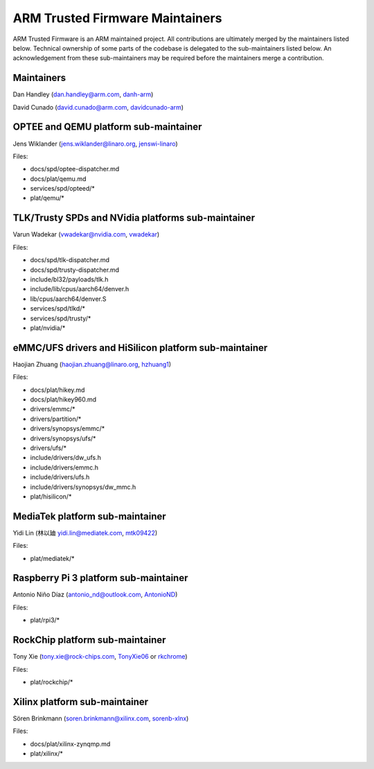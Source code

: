 ARM Trusted Firmware Maintainers
================================

ARM Trusted Firmware is an ARM maintained project. All contributions are
ultimately merged by the maintainers listed below. Technical ownership of some
parts of the codebase is delegated to the sub-maintainers listed below. An
acknowledgement from these sub-maintainers may be required before the
maintainers merge a contribution.

Maintainers
-----------

Dan Handley (dan.handley@arm.com, `danh-arm`_)

David Cunado (david.cunado@arm.com, `davidcunado-arm`_)

OPTEE and QEMU platform sub-maintainer
--------------------------------------

Jens Wiklander (jens.wiklander@linaro.org, `jenswi-linaro`_)

Files:

-  docs/spd/optee-dispatcher.md
-  docs/plat/qemu.md
-  services/spd/opteed/\*
-  plat/qemu/\*

TLK/Trusty SPDs and NVidia platforms sub-maintainer
---------------------------------------------------

Varun Wadekar (vwadekar@nvidia.com, `vwadekar`_)

Files:

-  docs/spd/tlk-dispatcher.md
-  docs/spd/trusty-dispatcher.md
-  include/bl32/payloads/tlk.h
-  include/lib/cpus/aarch64/denver.h
-  lib/cpus/aarch64/denver.S
-  services/spd/tlkd/\*
-  services/spd/trusty/\*
-  plat/nvidia/\*

eMMC/UFS drivers and HiSilicon platform sub-maintainer
------------------------------------------------------

Haojian Zhuang (haojian.zhuang@linaro.org, `hzhuang1`_)

Files:

-  docs/plat/hikey.md
-  docs/plat/hikey960.md
-  drivers/emmc/\*
-  drivers/partition/\*
-  drivers/synopsys/emmc/\*
-  drivers/synopsys/ufs/\*
-  drivers/ufs/\*
-  include/drivers/dw\_ufs.h
-  include/drivers/emmc.h
-  include/drivers/ufs.h
-  include/drivers/synopsys/dw\_mmc.h
-  plat/hisilicon/\*

MediaTek platform sub-maintainer
--------------------------------

Yidi Lin (林以廸 yidi.lin@mediatek.com, `mtk09422`_)

Files:

-  plat/mediatek/\*

Raspberry Pi 3 platform sub-maintainer
--------------------------------------

Antonio Niño Díaz (antonio_nd@outlook.com, `AntonioND`_)

Files:

-  plat/rpi3/\*

RockChip platform sub-maintainer
--------------------------------

Tony Xie (tony.xie@rock-chips.com, `TonyXie06`_
or `rkchrome`_)

Files:

-  plat/rockchip/\*

Xilinx platform sub-maintainer
------------------------------

Sören Brinkmann (soren.brinkmann@xilinx.com, `sorenb-xlnx`_)

Files:

-  docs/plat/xilinx-zynqmp.md
-  plat/xilinx/\*

.. _AntonioND: https://github.com/AntonioND
.. _danh-arm: https://github.com/danh-arm
.. _davidcunado-arm: https://github.com/davidcunado-arm
.. _jenswi-linaro: https://github.com/jenswi-linaro
.. _vwadekar: https://github.com/vwadekar
.. _hzhuang1: https://github.com/hzhuang1
.. _mtk09422: https://github.com/mtk09422
.. _TonyXie06: https://github.com/TonyXie06
.. _rkchrome: https://github.com/rkchrome
.. _sorenb-xlnx: https://github.com/sorenb-xlnx
